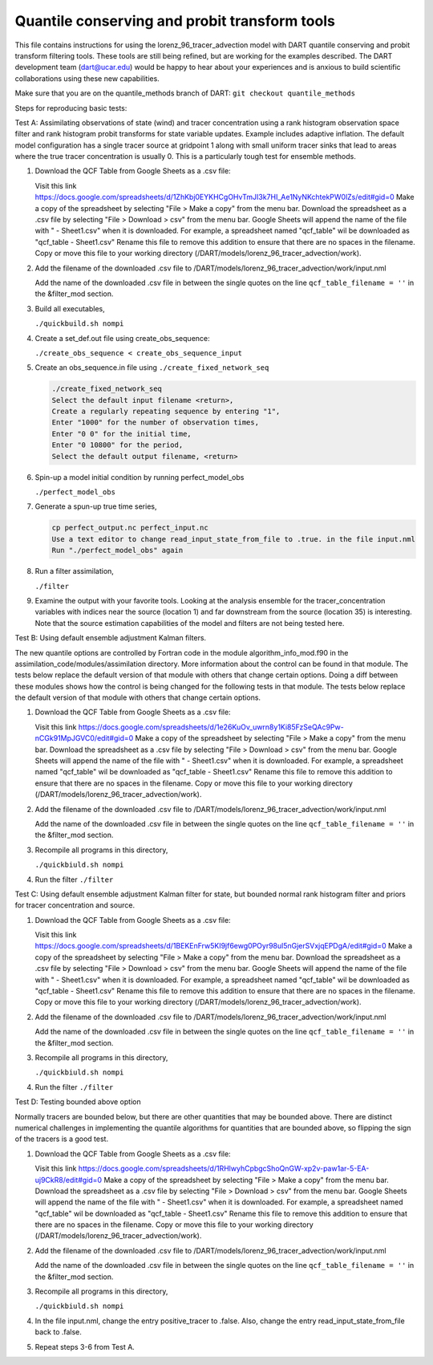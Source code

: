 .. _quantile tracer: 


Quantile conserving and probit transform tools
==============================================

This file contains instructions for using the lorenz_96_tracer_advection model with DART 
quantile conserving and probit transform filtering tools. These tools are still
being refined, but are working for the examples described. The DART development 
team (dart@ucar.edu) would be happy to hear about your experiences and is
anxious to build scientific collaborations using these new capabilities.

Make sure that you are on the quantile_methods branch of DART:
``git checkout quantile_methods``

Steps for reproducing basic tests:

Test A: Assimilating observations of state (wind) and tracer concentration using
a rank histogram observation space filter and rank histogram probit transforms for
state variable updates. Example includes adaptive inflation.
The default model configuration has a single tracer source at gridpoint 1 along with
small uniform tracer sinks that lead to areas where the true tracer concentration is
usually 0. This is a particularly tough test for ensemble methods.

#. Download the QCF Table from Google Sheets as a .csv file:
  
   Visit this link https://docs.google.com/spreadsheets/d/1ZhKbj0EYKHCgOHvTmJI3k7HI_Ae1NyNKchtekPW0lZs/edit#gid=0
   Make a copy of the spreadsheet by selecting "File > Make a copy" from the menu bar.
   Download the spreadsheet as a .csv file by selecting "File > Download > csv" from the 
   menu bar.
   Google Sheets will append the name of the file with " - Sheet1.csv" when it is downloaded. 
   For example, a spreadsheet named "qcf_table" wil be downloaded as "qcf_table - Sheet1.csv"
   Rename this file to remove this addition to ensure that there are no spaces in the filename.
   Copy or move this file to your working directory (/DART/models/lorenz_96_tracer_advection/work).

#. Add the filename of the downloaded .csv file to /DART/models/lorenz_96_tracer_advection/work/input.nml

   Add the name of the downloaded .csv file in between the single quotes on the line ``qcf_table_filename = ''``
   in the &filter_mod section. 

#. Build all executables,

   ``./quickbuild.sh nompi`` 

#. Create a set_def.out file using create_obs_sequence:

   ``./create_obs_sequence < create_obs_sequence_input``

#. Create an obs_sequence.in file using ``./create_fixed_network_seq``

   .. code:: text

      ./create_fixed_network_seq
      Select the default input filename <return>,
      Create a regularly repeating sequence by entering "1",
      Enter "1000" for the number of observation times,
      Enter "0 0" for the initial time,
      Enter "0 10800" for the period,
      Select the default output filename, <return>

#. Spin-up a model initial condition by running perfect_model_obs

   ``./perfect_model_obs``

#. Generate a spun-up true time series,

   .. code:: text

      cp perfect_output.nc perfect_input.nc
      Use a text editor to change read_input_state_from_file to .true. in the file input.nml
      Run "./perfect_model_obs" again

#. Run a filter assimilation,

   ``./filter``

#. Examine the output with your favorite tools. Looking at the analysis ensemble 
   for the tracer_concentration variables with indices near the source (location 1)
   and far downstream from the source (location 35) is interesting. Note that the
   source estimation capabilities of the model and filters are not being tested here.


Test B: Using default ensemble adjustment Kalman filters.

The new quantile options are controlled by Fortran code in the module
algorithm_info_mod.f90 in the assimilation_code/modules/assimilation directory.
More information about the control can be found in that module. The tests below 
replace the default version of that module with others that change certain options. 
Doing a diff between these modules shows how the control is being changed for the 
following tests in that module. The tests below 
replace the default version of that module with others that change certain options. 

#. Download the QCF Table from Google Sheets as a .csv file:
  
   Visit this link https://docs.google.com/spreadsheets/d/1e26KuOv_uwrn8y1Ki85FzSeQAc9Pw-nCGk91MpJGVC0/edit#gid=0
   Make a copy of the spreadsheet by selecting "File > Make a copy" from the menu bar.
   Download the spreadsheet as a .csv file by selecting "File > Download > csv" from the 
   menu bar.
   Google Sheets will append the name of the file with " - Sheet1.csv" when it is downloaded. 
   For example, a spreadsheet named "qcf_table" wil be downloaded as "qcf_table - Sheet1.csv"
   Rename this file to remove this addition to ensure that there are no spaces in the filename.
   Copy or move this file to your working directory (/DART/models/lorenz_96_tracer_advection/work).

#. Add the filename of the downloaded .csv file to /DART/models/lorenz_96_tracer_advection/work/input.nml

   Add the name of the downloaded .csv file in between the single quotes on the line ``qcf_table_filename = ''``
   in the &filter_mod section.

#. Recompile all programs in this directory,

   ``./quickbiuld.sh nompi``

#. Run the filter 
   ``./filter``

Test C: Using default ensemble adjustment Kalman filter for state, but bounded normal rank histogram filter and priors for tracer concentration and source.

#. Download the QCF Table from Google Sheets as a .csv file:
  
   Visit this link https://docs.google.com/spreadsheets/d/1BEKEnFrw5KI9jf6ewg0POyr98ul5nGjerSVxjqEPDgA/edit#gid=0
   Make a copy of the spreadsheet by selecting "File > Make a copy" from the menu bar.
   Download the spreadsheet as a .csv file by selecting "File > Download > csv" from the 
   menu bar.
   Google Sheets will append the name of the file with " - Sheet1.csv" when it is downloaded. 
   For example, a spreadsheet named "qcf_table" wil be downloaded as "qcf_table - Sheet1.csv"
   Rename this file to remove this addition to ensure that there are no spaces in the filename.
   Copy or move this file to your working directory (/DART/models/lorenz_96_tracer_advection/work).

#. Add the filename of the downloaded .csv file to /DART/models/lorenz_96_tracer_advection/work/input.nml

   Add the name of the downloaded .csv file in between the single quotes on the line ``qcf_table_filename = ''``
   in the &filter_mod section.
   
#. Recompile all programs in this directory,

   ``./quickbiuld.sh nompi``

#. Run the filter 
   ``./filter``

Test D: Testing bounded above option

Normally tracers are bounded below, but there are other quantities that may be bounded
above. There are distinct numerical challenges in implementing the quantile algorithms
for quantities that are bounded above, so flipping the sign of the tracers is a good
test. 

#. Download the QCF Table from Google Sheets as a .csv file:
  
   Visit this link https://docs.google.com/spreadsheets/d/1RHlwyhCpbgcShoQnGW-xp2v-paw1ar-5-EA-uj9CkR8/edit#gid=0
   Make a copy of the spreadsheet by selecting "File > Make a copy" from the menu bar.
   Download the spreadsheet as a .csv file by selecting "File > Download > csv" from the 
   menu bar.
   Google Sheets will append the name of the file with " - Sheet1.csv" when it is downloaded. 
   For example, a spreadsheet named "qcf_table" wil be downloaded as "qcf_table - Sheet1.csv"
   Rename this file to remove this addition to ensure that there are no spaces in the filename.
   Copy or move this file to your working directory (/DART/models/lorenz_96_tracer_advection/work).

#. Add the filename of the downloaded .csv file to /DART/models/lorenz_96_tracer_advection/work/input.nml

   Add the name of the downloaded .csv file in between the single quotes on the line ``qcf_table_filename = ''``
   in the &filter_mod section.
   
#. Recompile all programs in this directory,

   ``./quickbiuld.sh nompi``

#. In the file input.nml, change the entry positive_tracer to .false. Also, change the
   entry read_input_state_from_file back to .false. 

#. Repeat steps 3-6 from Test A.
